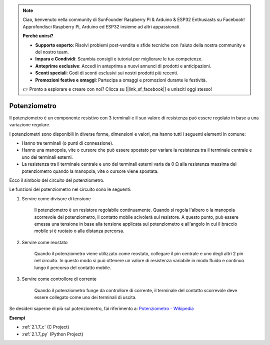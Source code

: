 .. note::

    Ciao, benvenuto nella community di SunFounder Raspberry Pi & Arduino & ESP32 Enthusiasts su Facebook! Approfondisci Raspberry Pi, Arduino ed ESP32 insieme ad altri appassionati.

    **Perché unirsi?**

    - **Supporto esperto**: Risolvi problemi post-vendita e sfide tecniche con l'aiuto della nostra community e del nostro team.
    - **Impara e Condividi**: Scambia consigli e tutorial per migliorare le tue competenze.
    - **Anteprime esclusive**: Accedi in anteprima a nuovi annunci di prodotti e anticipazioni.
    - **Sconti speciali**: Godi di sconti esclusivi sui nostri prodotti più recenti.
    - **Promozioni festive e omaggi**: Partecipa a omaggi e promozioni durante le festività.

    👉 Pronto a esplorare e creare con noi? Clicca su [|link_sf_facebook|] e unisciti oggi stesso!

.. _cpn_potentiometer:

Potenziometro
==================

.. image:: img/potentiometer.png
    :align: center
    :width: 150

Il potenziometro è un componente resistivo con 3 terminali e il suo valore di resistenza può essere regolato in base a una variazione regolare.

I potenziometri sono disponibili in diverse forme, dimensioni e valori, ma hanno tutti i seguenti elementi in comune:

* Hanno tre terminali (o punti di connessione).
* Hanno una manopola, vite o cursore che può essere spostato per variare la resistenza tra il terminale centrale e uno dei terminali esterni.
* La resistenza tra il terminale centrale e uno dei terminali esterni varia da 0 Ω alla resistenza massima del potenziometro quando la manopola, vite o cursore viene spostata.

Ecco il simbolo del circuito del potenziometro.

.. image:: img/potentiometer_symbol.png
    :align: center
    :width: 400

Le funzioni del potenziometro nel circuito sono le seguenti:

#. Servire come divisore di tensione

    Il potenziometro è un resistore regolabile continuamente. Quando si regola l'albero o la manopola scorrevole del potenziometro, il contatto mobile scivolerà sul resistore. A questo punto, può essere emessa una tensione in base alla tensione applicata sul potenziometro e all'angolo in cui il braccio mobile si è ruotato o alla distanza percorsa.

#. Servire come reostato

    Quando il potenziometro viene utilizzato come reostato, collegare il pin centrale e uno degli altri 2 pin nel circuito. In questo modo si può ottenere un valore di resistenza variabile in modo fluido e continuo lungo il percorso del contatto mobile.

#. Servire come controllore di corrente

    Quando il potenziometro funge da controllore di corrente, il terminale del contatto scorrevole deve essere collegato come uno dei terminali di uscita.

Se desideri saperne di più sul potenziometro, fai riferimento a: `Potenziometro - Wikipedia <https://en.wikipedia.org/wiki/Potentiometer>`_

**Esempi**

* :ref:`2.1.7_c` (C Project)
* :ref:`2.1.7_py` (Python Project)


